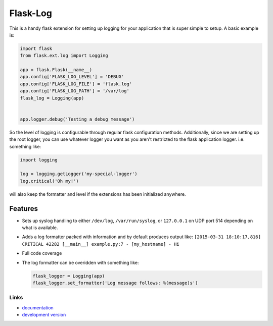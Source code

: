 Flask-Log
---------

.. image:: https://img.shields.io/travis/mitodl/flask-log.svg
    :target: https://travis-ci.org/mitodl/flask-log
.. image:: https://img.shields.io/coveralls/mitodl/flask-log.svg
    :target: https://coveralls.io/r/mitodl/flask-log
.. image:: https://img.shields.io/github/issues/mitodl/flask-log.svg
    :target: https://github.com/mitodl/flask-log/issues
.. image:: https://img.shields.io/pypi/dm/flask-log.svg
    :target: https://pypi.python.org/pypi/flask-log/0.1.0
.. image:: https://img.shields.io/pypi/v/flask-log.svg
    :target: https://pypi.python.org/pypi/flask-log/0.1.0
.. image:: https://img.shields.io/badge/license-BSD-blue.svg
    :target: https://github.com/mitodl/flask-log/blob/master/LICENSE

This is a handy flask extension for setting up logging for your
application that is super simple to setup.  A basic example is:

.. code-block:: python

  import flask
  from flask.ext.log import Logging

  app = flask.Flask(__name__)
  app.config['FLASK_LOG_LEVEL'] = 'DEBUG'
  app.config['FLASK_LOG_FILE'] = 'flask.log'
  app.config['FLASK_LOG_PATH'] = '/var/log'
  flask_log = Logging(app)
  

  app.logger.debug('Testing a debug message')

So the level of logging is configurable through regular flask
configuration methods.  Additionally, since we are setting up the root
logger, you can use whatever logger you want as you aren't restricted
to the flask application logger. i.e. something like:

.. code-block:: python

  import logging

  log = logging.getLogger('my-special-logger')
  log.critical('Oh my!')

will also keep the formatter and level if the extensions has been
initialized anywhere.

Features
========

- Sets up syslog handling to either ``/dev/log``, ``/var/run/syslog``,
  or ``127.0.0.1`` on UDP port 514 depending on what is available.
- Adds a log formatter packed with information and by default produces
  output like: ``[2015-03-31 18:10:17,816] CRITICAL 42282 [__main__]
  example.py:7 - [my_hostname] - Hi``
- Full code coverage
- The log formatter can be overidden with something like:

  .. code-block:: python

    flask_logger = Logging(app)
    flask_logger.set_formatter('Log message follows: %(message)s')

Links
`````

- `documentation <https://github.com/mitodl/flask-log/blob/master/README.rst>`_
- `development version <https://github.com/mitodl/flask-log/archive/master.tar.gz#egg=flask-log-dev>`_
